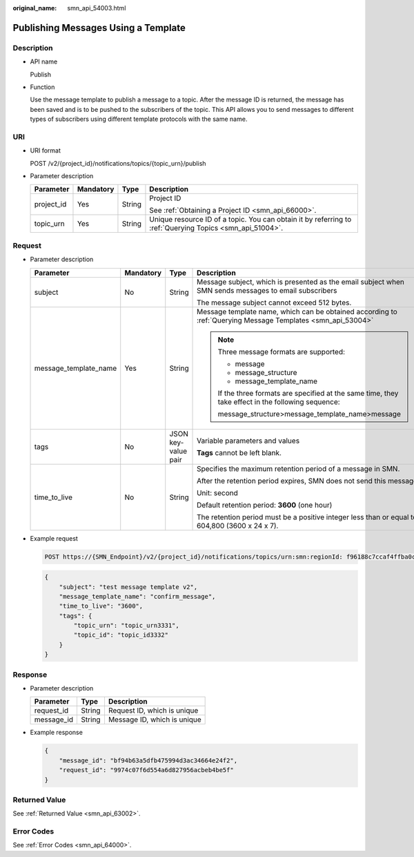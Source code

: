 :original_name: smn_api_54003.html

.. _smn_api_54003:

Publishing Messages Using a Template
====================================

Description
-----------

-  API name

   Publish

-  Function

   Use the message template to publish a message to a topic. After the message ID is returned, the message has been saved and is to be pushed to the subscribers of the topic. This API allows you to send messages to different types of subscribers using different template protocols with the same name.

URI
---

-  URI format

   POST /v2/{project_id}/notifications/topics/{topic_urn}/publish

-  Parameter description

   +-----------------+-----------------+-----------------+----------------------------------------------------------------------------------------------------------+
   | Parameter       | Mandatory       | Type            | Description                                                                                              |
   +=================+=================+=================+==========================================================================================================+
   | project_id      | Yes             | String          | Project ID                                                                                               |
   |                 |                 |                 |                                                                                                          |
   |                 |                 |                 | See :ref:`Obtaining a Project ID <smn_api_66000>`.                                                       |
   +-----------------+-----------------+-----------------+----------------------------------------------------------------------------------------------------------+
   | topic_urn       | Yes             | String          | Unique resource ID of a topic. You can obtain it by referring to :ref:`Querying Topics <smn_api_51004>`. |
   +-----------------+-----------------+-----------------+----------------------------------------------------------------------------------------------------------+

Request
-------

-  Parameter description

   +-----------------------+-----------------+---------------------+-------------------------------------------------------------------------------------------------------------+
   | Parameter             | Mandatory       | Type                | Description                                                                                                 |
   +=======================+=================+=====================+=============================================================================================================+
   | subject               | No              | String              | Message subject, which is presented as the email subject when SMN sends messages to email subscribers       |
   |                       |                 |                     |                                                                                                             |
   |                       |                 |                     | The message subject cannot exceed 512 bytes.                                                                |
   +-----------------------+-----------------+---------------------+-------------------------------------------------------------------------------------------------------------+
   | message_template_name | Yes             | String              | Message template name, which can be obtained according to :ref:`Querying Message Templates <smn_api_53004>` |
   |                       |                 |                     |                                                                                                             |
   |                       |                 |                     | .. note::                                                                                                   |
   |                       |                 |                     |                                                                                                             |
   |                       |                 |                     |    Three message formats are supported:                                                                     |
   |                       |                 |                     |                                                                                                             |
   |                       |                 |                     |    -  message                                                                                               |
   |                       |                 |                     |    -  message_structure                                                                                     |
   |                       |                 |                     |    -  message_template_name                                                                                 |
   |                       |                 |                     |                                                                                                             |
   |                       |                 |                     |    If the three formats are specified at the same time, they take effect in the following sequence:         |
   |                       |                 |                     |                                                                                                             |
   |                       |                 |                     |    message_structure>message_template_name>message                                                          |
   +-----------------------+-----------------+---------------------+-------------------------------------------------------------------------------------------------------------+
   | tags                  | No              | JSON key-value pair | Variable parameters and values                                                                              |
   |                       |                 |                     |                                                                                                             |
   |                       |                 |                     | **Tags** cannot be left blank.                                                                              |
   +-----------------------+-----------------+---------------------+-------------------------------------------------------------------------------------------------------------+
   | time_to_live          | No              | String              | Specifies the maximum retention period of a message in SMN.                                                 |
   |                       |                 |                     |                                                                                                             |
   |                       |                 |                     | After the retention period expires, SMN does not send this message.                                         |
   |                       |                 |                     |                                                                                                             |
   |                       |                 |                     | Unit: second                                                                                                |
   |                       |                 |                     |                                                                                                             |
   |                       |                 |                     | Default retention period: **3600** (one hour)                                                               |
   |                       |                 |                     |                                                                                                             |
   |                       |                 |                     | The retention period must be a positive integer less than or equal to 604,800 (3600 x 24 x 7).              |
   +-----------------------+-----------------+---------------------+-------------------------------------------------------------------------------------------------------------+

-  Example request

   .. code-block:: text

      POST https://{SMN_Endpoint}/v2/{project_id}/notifications/topics/urn:smn:regionId: f96188c7ccaf4ffba0c9aa149ab2bd57:test_create_topic_v2/publish

   .. code-block::

      {
          "subject": "test message template v2",
          "message_template_name": "confirm_message",
          "time_to_live": "3600",
          "tags": {
              "topic_urn": "topic_urn3331",
              "topic_id": "topic_id3332"
          }
      }

Response
--------

-  Parameter description

   ========== ====== ===========================
   Parameter  Type   Description
   ========== ====== ===========================
   request_id String Request ID, which is unique
   message_id String Message ID, which is unique
   ========== ====== ===========================

-  Example response

   .. code-block::

      {
          "message_id": "bf94b63a5dfb475994d3ac34664e24f2",
          "request_id": "9974c07f6d554a6d827956acbeb4be5f"
      }

Returned Value
--------------

See :ref:`Returned Value <smn_api_63002>`.

Error Codes
-----------

See :ref:`Error Codes <smn_api_64000>`.
